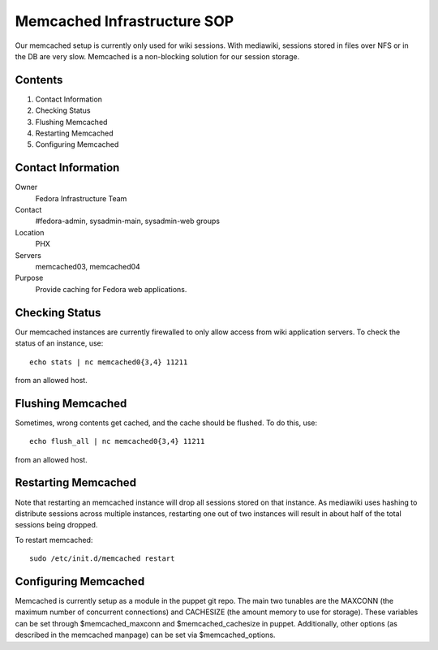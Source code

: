 .. title: Memcached Infrastructure SOP
.. slug: infra-memcached
.. date: 2013-06-29
.. taxonomy: Contributors/Infrastructure

============================
Memcached Infrastructure SOP
============================

Our memcached setup is currently only used for wiki sessions. With
mediawiki, sessions stored in files over NFS or in the DB are very slow.
Memcached is a non-blocking solution for our session storage.

Contents
========

1. Contact Information
2. Checking Status
3. Flushing Memcached
4. Restarting Memcached
5. Configuring Memcached

Contact Information
===================
Owner
	Fedora Infrastructure Team

Contact
	#fedora-admin, sysadmin-main, sysadmin-web groups

Location
	PHX

Servers
	memcached03, memcached04

Purpose
	Provide caching for Fedora web applications.

Checking Status
===============

Our memcached instances are currently firewalled to only allow access from
wiki application servers. To check the status of an instance, use::

  echo stats | nc memcached0{3,4} 11211

from an allowed host.


Flushing Memcached
==================
Sometimes, wrong contents get cached, and the cache should be flushed.
To do this, use::

  echo flush_all | nc memcached0{3,4} 11211

from an allowed host.


Restarting Memcached
====================
Note that restarting an memcached instance will drop all sessions stored
on that instance. As mediawiki uses hashing to distribute sessions across
multiple instances, restarting one out of two instances will result in
about half of the total sessions being dropped.

To restart memcached::

  sudo /etc/init.d/memcached restart

Configuring Memcached
=====================
Memcached is currently setup as a module in the puppet git repo. The main
two tunables are the MAXCONN (the maximum number of concurrent
connections) and CACHESIZE (the amount memory to use for storage). These
variables can be set through $memcached_maxconn and $memcached_cachesize
in puppet. Additionally, other options (as described in the memcached
manpage) can be set via $memcached_options.

